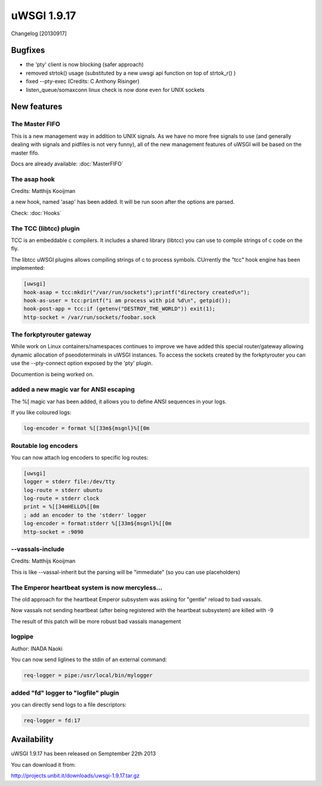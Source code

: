 uWSGI 1.9.17
============

Changelog [20130917]


Bugfixes
********

- the 'pty' client is now blocking (safer approach)
- removed strtok() usage (substituted by a new uwsgi api function on top of strtok_r() )
- fixed --pty-exec (Credits: C Anthony Risinger)
- listen_queue/somaxconn linux check is now done even for UNIX sockets



New features
************

The Master FIFO
^^^^^^^^^^^^^^^

This is a new management way in addition to UNIX signals. As we have no more free signals to use (and generally dealing with signals and pidfiles is not very funny), all of the new management features of uWSGI will be based on the master fifo.

Docs are already available: :doc:`MasterFIFO`


The asap hook
^^^^^^^^^^^^^

Credits: Matthijs Kooijman

a new hook, named 'asap' has been added. It will be run soon after the options are parsed.

Check: :doc:`Hooks`

The TCC (libtcc) plugin
^^^^^^^^^^^^^^^^^^^^^^^

TCC is an embeddable c compilers. It includes a shared library (libtcc) you can use to compile strings of c code on the fly.

The libtcc uWSGI plugins allows compiling strings of c to process symbols. CUrrently the "tcc" hook engine has been implemented:

.. code-block:: ini

   [uwsgi]
   hook-asap = tcc:mkdir("/var/run/sockets");printf("directory created\n");
   hook-as-user = tcc:printf("i am process with pid %d\n", getpid());
   hook-post-app = tcc:if (getenv("DESTROY_THE_WORLD")) exit(1);
   http-socket = /var/run/sockets/foobar.sock



The forkptyrouter gateway
^^^^^^^^^^^^^^^^^^^^^^^^^

While work on Linux containers/namespaces continues to improve we have added this special router/gateway allowing dynamic allocation of pseodoterminals
in uWSGI instances. To access the sockets created by the forkptyrouter you can use the --pty-connect option exposed by the 'pty' plugin.

Documention is being worked on.

added a new magic var for ANSI escaping
^^^^^^^^^^^^^^^^^^^^^^^^^^^^^^^^^^^^^^^

The %[ magic var has been added, it allows you to define ANSI sequences in your logs.

If you like coloured logs:

.. code-block:: ini

   log-encoder = format %[[33m${msgnl}%[[0m
   
Routable log encoders
^^^^^^^^^^^^^^^^^^^^^

You can now attach log encoders to specific log routes:

.. code-block:: ini

   [uwsgi]
   logger = stderr file:/dev/tty
   log-route = stderr ubuntu
   log-route = stderr clock
   print = %[[34mHELLO%[[0m
   ; add an encoder to the 'stderr' logger
   log-encoder = format:stderr %[[33m${msgnl}%[[0m
   http-socket = :9090

--vassals-include
^^^^^^^^^^^^^^^^^

Credits: Matthijs Kooijman

This is like --vassal-inherit but the parsing will be "immediate" (so you can use placeholders)

The Emperor heartbeat system is now mercyless...
^^^^^^^^^^^^^^^^^^^^^^^^^^^^^^^^^^^^^^^^^^^^^^^^

The old approach for the heartbeat Emperor subsystem was asking for "gentle" reload to bad vassals.

Now vassals not sending heartbeat (after being registered with the heartbeat subsystem) are killed with -9

The result of this patch will be more robust bad vassals management

logpipe
^^^^^^^

Author: INADA Naoki

You can now send liglines to the stdin of an external command:

.. code-block:: ini

   req-logger = pipe:/usr/local/bin/mylogger

added "fd" logger to "logfile" plugin
^^^^^^^^^^^^^^^^^^^^^^^^^^^^^^^^^^^^^

you can directly send logs to a file descriptors:

.. code-block:: ini

   req-logger = fd:17


Availability
************

uWSGI 1.9.17 has been released on Semptember 22th 2013

You can download it from:

http://projects.unbit.it/downloads/uwsgi-1.9.17.tar.gz
